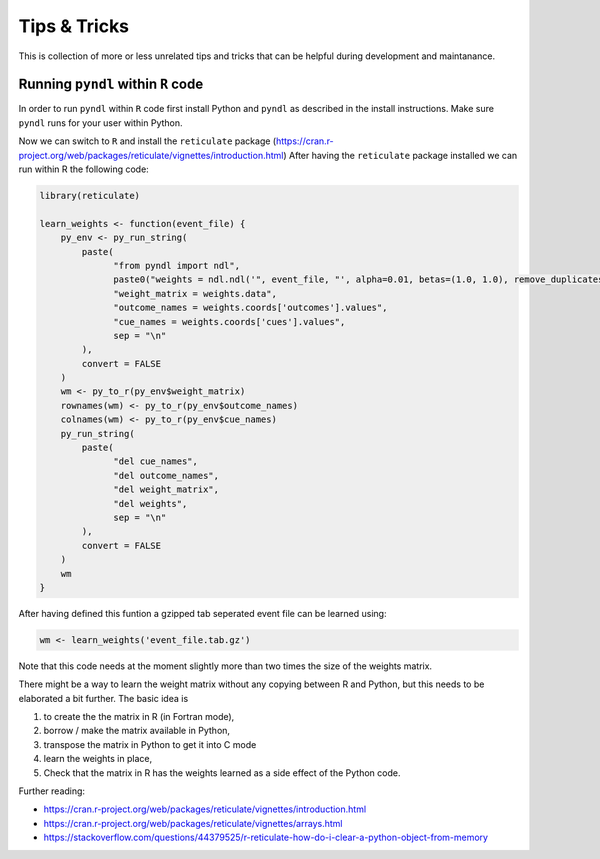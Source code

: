 Tips & Tricks
=============

This is collection of more or less unrelated tips and tricks that can be helpful
during development and maintanance.


Running ``pyndl`` within ``R`` code
-----------------------------------

In order to run ``pyndl`` within ``R`` code first install Python and ``pyndl``
as described in the install instructions. Make sure ``pyndl`` runs for your
user within Python.

Now we can switch to ``R`` and install the ``reticulate`` package
(https://cran.r-project.org/web/packages/reticulate/vignettes/introduction.html)
After having the ``reticulate`` package installed we can run within R the following code:

.. code:: r

    library(reticulate)

    learn_weights <- function(event_file) {
        py_env <- py_run_string(
            paste(
                  "from pyndl import ndl",
                  paste0("weights = ndl.ndl('", event_file, "', alpha=0.01, betas=(1.0, 1.0), remove_duplicates=True)"),
                  "weight_matrix = weights.data",
                  "outcome_names = weights.coords['outcomes'].values",
                  "cue_names = weights.coords['cues'].values",
                  sep = "\n"
            ),
            convert = FALSE
        )
        wm <- py_to_r(py_env$weight_matrix)
        rownames(wm) <- py_to_r(py_env$outcome_names)
        colnames(wm) <- py_to_r(py_env$cue_names)
        py_run_string(
            paste(
                  "del cue_names",
                  "del outcome_names",
                  "del weight_matrix",
                  "del weights",
                  sep = "\n"
            ),
            convert = FALSE
        )
        wm
    }

After having defined this funtion a gzipped tab seperated event file can be learned using:

.. code:: r

    wm <- learn_weights('event_file.tab.gz')

Note that this code needs at the moment slightly more than two times the size
of the weights matrix.

There might be a way to learn the weight matrix without any copying between R and Python, but this needs to be elaborated a bit further. The basic idea is

1. to create the the matrix in R (in Fortran mode),
2. borrow / make the matrix available in Python,
3. transpose the matrix in Python to get it into C mode
4. learn the weights in place,
5. Check that the matrix in R has the weights learned as a side effect of the
   Python code.

Further reading:

- https://cran.r-project.org/web/packages/reticulate/vignettes/introduction.html
- https://cran.r-project.org/web/packages/reticulate/vignettes/arrays.html
- https://stackoverflow.com/questions/44379525/r-reticulate-how-do-i-clear-a-python-object-from-memory

